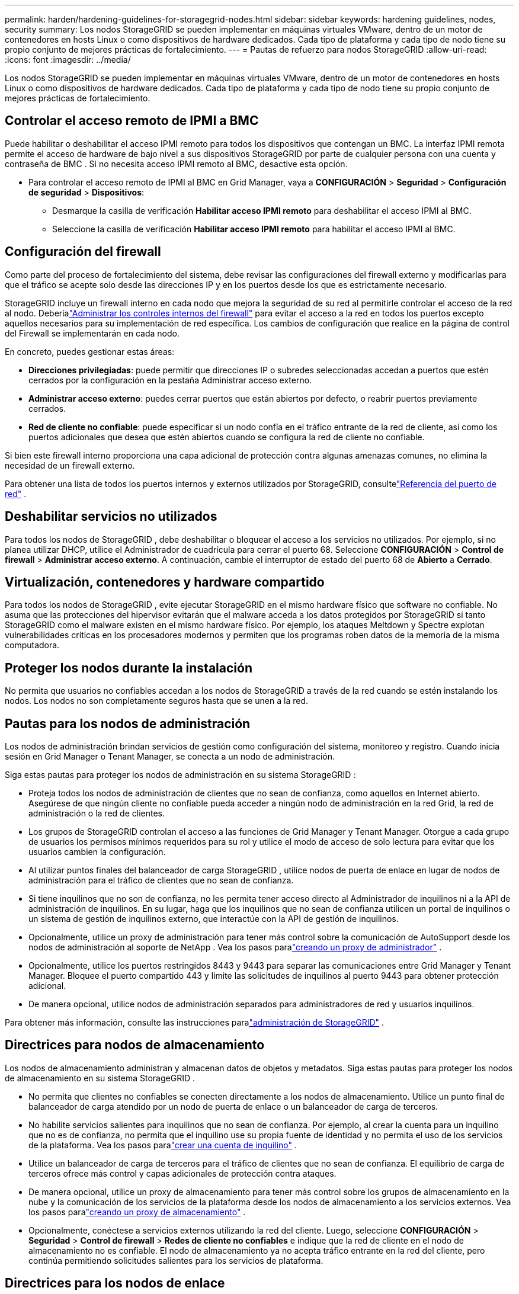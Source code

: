 ---
permalink: harden/hardening-guidelines-for-storagegrid-nodes.html 
sidebar: sidebar 
keywords: hardening guidelines, nodes, security 
summary: Los nodos StorageGRID se pueden implementar en máquinas virtuales VMware, dentro de un motor de contenedores en hosts Linux o como dispositivos de hardware dedicados.  Cada tipo de plataforma y cada tipo de nodo tiene su propio conjunto de mejores prácticas de fortalecimiento. 
---
= Pautas de refuerzo para nodos StorageGRID
:allow-uri-read: 
:icons: font
:imagesdir: ../media/


[role="lead"]
Los nodos StorageGRID se pueden implementar en máquinas virtuales VMware, dentro de un motor de contenedores en hosts Linux o como dispositivos de hardware dedicados.  Cada tipo de plataforma y cada tipo de nodo tiene su propio conjunto de mejores prácticas de fortalecimiento.



== Controlar el acceso remoto de IPMI a BMC

Puede habilitar o deshabilitar el acceso IPMI remoto para todos los dispositivos que contengan un BMC. La interfaz IPMI remota permite el acceso de hardware de bajo nivel a sus dispositivos StorageGRID por parte de cualquier persona con una cuenta y contraseña de BMC . Si no necesita acceso IPMI remoto al BMC, desactive esta opción.

* Para controlar el acceso remoto de IPMI al BMC en Grid Manager, vaya a *CONFIGURACIÓN* > *Seguridad* > *Configuración de seguridad* > *Dispositivos*:
+
** Desmarque la casilla de verificación *Habilitar acceso IPMI remoto* para deshabilitar el acceso IPMI al BMC.
** Seleccione la casilla de verificación *Habilitar acceso IPMI remoto* para habilitar el acceso IPMI al BMC.






== Configuración del firewall

Como parte del proceso de fortalecimiento del sistema, debe revisar las configuraciones del firewall externo y modificarlas para que el tráfico se acepte solo desde las direcciones IP y en los puertos desde los que es estrictamente necesario.

StorageGRID incluye un firewall interno en cada nodo que mejora la seguridad de su red al permitirle controlar el acceso de la red al nodo.  Deberíalink:../admin/manage-firewall-controls.html["Administrar los controles internos del firewall"] para evitar el acceso a la red en todos los puertos excepto aquellos necesarios para su implementación de red específica.  Los cambios de configuración que realice en la página de control del Firewall se implementarán en cada nodo.

En concreto, puedes gestionar estas áreas:

* *Direcciones privilegiadas*: puede permitir que direcciones IP o subredes seleccionadas accedan a puertos que estén cerrados por la configuración en la pestaña Administrar acceso externo.
* *Administrar acceso externo*: puedes cerrar puertos que están abiertos por defecto, o reabrir puertos previamente cerrados.
* *Red de cliente no confiable*: puede especificar si un nodo confía en el tráfico entrante de la red de cliente, así como los puertos adicionales que desea que estén abiertos cuando se configura la red de cliente no confiable.


Si bien este firewall interno proporciona una capa adicional de protección contra algunas amenazas comunes, no elimina la necesidad de un firewall externo.

Para obtener una lista de todos los puertos internos y externos utilizados por StorageGRID, consultelink:../network/network-port-reference.html["Referencia del puerto de red"] .



== Deshabilitar servicios no utilizados

Para todos los nodos de StorageGRID , debe deshabilitar o bloquear el acceso a los servicios no utilizados. Por ejemplo, si no planea utilizar DHCP, utilice el Administrador de cuadrícula para cerrar el puerto 68. Seleccione *CONFIGURACIÓN* > *Control de firewall* > *Administrar acceso externo*. A continuación, cambie el interruptor de estado del puerto 68 de *Abierto* a *Cerrado*.



== Virtualización, contenedores y hardware compartido

Para todos los nodos de StorageGRID , evite ejecutar StorageGRID en el mismo hardware físico que software no confiable.  No asuma que las protecciones del hipervisor evitarán que el malware acceda a los datos protegidos por StorageGRID si tanto StorageGRID como el malware existen en el mismo hardware físico.  Por ejemplo, los ataques Meltdown y Spectre explotan vulnerabilidades críticas en los procesadores modernos y permiten que los programas roben datos de la memoria de la misma computadora.



== Proteger los nodos durante la instalación

No permita que usuarios no confiables accedan a los nodos de StorageGRID a través de la red cuando se estén instalando los nodos.  Los nodos no son completamente seguros hasta que se unen a la red.



== Pautas para los nodos de administración

Los nodos de administración brindan servicios de gestión como configuración del sistema, monitoreo y registro. Cuando inicia sesión en Grid Manager o Tenant Manager, se conecta a un nodo de administración.

Siga estas pautas para proteger los nodos de administración en su sistema StorageGRID :

* Proteja todos los nodos de administración de clientes que no sean de confianza, como aquellos en Internet abierto.  Asegúrese de que ningún cliente no confiable pueda acceder a ningún nodo de administración en la red Grid, la red de administración o la red de clientes.
* Los grupos de StorageGRID controlan el acceso a las funciones de Grid Manager y Tenant Manager.  Otorgue a cada grupo de usuarios los permisos mínimos requeridos para su rol y utilice el modo de acceso de solo lectura para evitar que los usuarios cambien la configuración.
* Al utilizar puntos finales del balanceador de carga StorageGRID , utilice nodos de puerta de enlace en lugar de nodos de administración para el tráfico de clientes que no sean de confianza.
* Si tiene inquilinos que no son de confianza, no les permita tener acceso directo al Administrador de inquilinos ni a la API de administración de inquilinos.  En su lugar, haga que los inquilinos que no sean de confianza utilicen un portal de inquilinos o un sistema de gestión de inquilinos externo, que interactúe con la API de gestión de inquilinos.
* Opcionalmente, utilice un proxy de administración para tener más control sobre la comunicación de AutoSupport desde los nodos de administración al soporte de NetApp . Vea los pasos paralink:../admin/configuring-admin-proxy-settings.html["creando un proxy de administrador"] .
* Opcionalmente, utilice los puertos restringidos 8443 y 9443 para separar las comunicaciones entre Grid Manager y Tenant Manager.  Bloquee el puerto compartido 443 y limite las solicitudes de inquilinos al puerto 9443 para obtener protección adicional.
* De manera opcional, utilice nodos de administración separados para administradores de red y usuarios inquilinos.


Para obtener más información, consulte las instrucciones paralink:../admin/index.html["administración de StorageGRID"] .



== Directrices para nodos de almacenamiento

Los nodos de almacenamiento administran y almacenan datos de objetos y metadatos.  Siga estas pautas para proteger los nodos de almacenamiento en su sistema StorageGRID .

* No permita que clientes no confiables se conecten directamente a los nodos de almacenamiento.  Utilice un punto final de balanceador de carga atendido por un nodo de puerta de enlace o un balanceador de carga de terceros.
* No habilite servicios salientes para inquilinos que no sean de confianza.  Por ejemplo, al crear la cuenta para un inquilino que no es de confianza, no permita que el inquilino use su propia fuente de identidad y no permita el uso de los servicios de la plataforma. Vea los pasos paralink:../admin/creating-tenant-account.html["crear una cuenta de inquilino"] .
* Utilice un balanceador de carga de terceros para el tráfico de clientes que no sean de confianza.  El equilibrio de carga de terceros ofrece más control y capas adicionales de protección contra ataques.
* De manera opcional, utilice un proxy de almacenamiento para tener más control sobre los grupos de almacenamiento en la nube y la comunicación de los servicios de la plataforma desde los nodos de almacenamiento a los servicios externos. Vea los pasos paralink:../admin/configuring-storage-proxy-settings.html["creando un proxy de almacenamiento"] .
* Opcionalmente, conéctese a servicios externos utilizando la red del cliente. Luego, seleccione *CONFIGURACIÓN* > *Seguridad* > *Control de firewall* > *Redes de cliente no confiables* e indique que la red de cliente en el nodo de almacenamiento no es confiable. El nodo de almacenamiento ya no acepta tráfico entrante en la red del cliente, pero continúa permitiendo solicitudes salientes para los servicios de plataforma.




== Directrices para los nodos de enlace

Los nodos de puerta de enlace proporcionan una interfaz de equilibrio de carga opcional que las aplicaciones cliente pueden usar para conectarse a StorageGRID.  Siga estas pautas para proteger cualquier nodo de puerta de enlace en su sistema StorageGRID :

* Configurar y utilizar puntos finales del balanceador de carga. Ver link:../admin/managing-load-balancing.html["Consideraciones para el equilibrio de carga"] .
* Utilice un equilibrador de carga de terceros entre el cliente y el nodo de puerta de enlace o los nodos de almacenamiento para el tráfico de clientes no confiables.  El equilibrio de carga de terceros ofrece más control y capas adicionales de protección contra ataques.  Si utiliza un balanceador de carga de terceros, el tráfico de red puede configurarse opcionalmente para pasar por un punto final del balanceador de carga interno o enviarse directamente a los nodos de almacenamiento.
* Si está utilizando puntos finales de balanceador de carga, opcionalmente puede hacer que los clientes se conecten a través de la red del cliente. Luego, seleccione *CONFIGURACIÓN* > *Seguridad* > *Control de firewall* > *Redes de clientes no confiables* e indique que la red de clientes en el nodo de puerta de enlace no es confiable. El nodo de puerta de enlace solo acepta tráfico entrante en los puertos configurados explícitamente como puntos finales del equilibrador de carga.




== Directrices para los nodos de dispositivos de hardware

Los dispositivos de hardware StorageGRID están diseñados especialmente para su uso en un sistema StorageGRID .  Algunos dispositivos pueden utilizarse como nodos de almacenamiento.  Se pueden utilizar otros dispositivos como nodos de administración o nodos de puerta de enlace.  Puede combinar nodos de dispositivos con nodos basados ​​en software o implementar redes de dispositivos completamente diseñadas.

Siga estas pautas para proteger cualquier nodo de dispositivo de hardware en su sistema StorageGRID :

* Si el dispositivo utiliza SANtricity System Manager para la administración del controlador de almacenamiento, evite que los clientes no confiables accedan a SANtricity System Manager a través de la red.
* Si el dispositivo tiene un controlador de administración de placa base (BMC), tenga en cuenta que el puerto de administración de BMC permite el acceso al hardware de bajo nivel. Conecte el puerto de administración de BMC únicamente a una red de administración interna segura y confiable. Si no hay dicha red disponible, deje el puerto de administración de BMC desconectado o bloqueado, a menos que el soporte técnico solicite una conexión de BMC .
* Si el dispositivo admite la administración remota del hardware del controlador a través de Ethernet utilizando el estándar de Interfaz de administración de plataforma inteligente (IPMI), bloquee el tráfico no confiable en el puerto 623.



NOTE: Puede habilitar o deshabilitar el acceso IPMI remoto para todos los dispositivos que contengan un BMC. La interfaz IPMI remota permite el acceso de hardware de bajo nivel a sus dispositivos StorageGRID por parte de cualquier persona con una cuenta y contraseña de BMC . Si no necesita acceso IPMI remoto al BMC, deshabilite esta opción utilizando uno de los siguientes métodos: + En Grid Manager, vaya a *CONFIGURACIÓN* > *Seguridad* > *Configuración de seguridad* > *Dispositivos* y desmarque la casilla de verificación *Habilitar acceso IPMI remoto*. + En la API de administración de Grid, use el punto final privado: `PUT /private/bmc` .

* Para los modelos de dispositivos que contienen unidades SED, FDE o FIPS NL-SAS que administra con SANtricity System Manager, https://docs.netapp.com/us-en/storagegrid-appliances/installconfig/accessing-and-configuring-santricity-system-manager.html["Habilitar y configurar SANtricity Drive Security"^] .
* Para los modelos de dispositivos que contienen SSD NVMe SED o FIPS que administra mediante el instalador de dispositivos StorageGRID y el administrador de red, https://docs.netapp.com/us-en/storagegrid-appliances/installconfig/optional-enabling-node-encryption.html["Habilitar y configurar el cifrado de unidad StorageGRID"^] .
* Para dispositivos sin unidades SED, FDE o FIPS, habilite y configure el cifrado del nodo de software StorageGRID https://docs.netapp.com/us-en/storagegrid-appliances/installconfig/optional-enabling-node-encryption.html#enable-node-encryption["utilizando un servidor de administración de claves (KMS)"^] .

